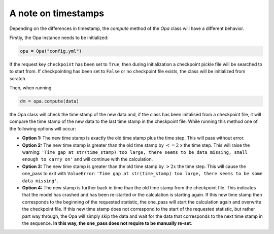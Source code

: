A note on timestamps
--------------------

Depending on the differences in timestamp, the `compute` method of the `Opa` class will have a different behavior.

Firstly, the Opa instance needs to be initialized:

.. code-block:: python

   opa = Opa("config.yml")

If the request key ``checkpoint`` has been set to ``True``, then during initialization a checkpoint pickle file will be searched to to start from. If checkpointing has been set to ``False`` or no checkpoint file exists, the class will be initialized from scratch.

Then, when running

.. code-block:: python 

   dm = opa.compute(data)

the Opa class will check the time stamp of the new data and, if the class has been initalised from a checkpoint file, it will compare the time stamp of the new data to the last time stamp in the checkpoint file. While running this method one of the following options will occur:

- **Option 1:** The new time stamp is exactly the old time stamp plus the time step. This will pass without error.

- **Option 2:** The new time stamp is greater than the old time stamp by :math:`<= 2` x the time step. This will raise the warning: ``'Time gap at str(time_stamp) too large, there seems to be data missing, small enough to carry on'`` and will continue with the calculation.

- **Option 3:** The new time stamp is greater than the old time stamp by :math:`> 2x` the time step. This will cause the one_pass to exit with ``ValueError``: ``'Time gap at str(time_stamp) too large, there seems to be some data missing'``.

- **Option 4:** The new stamp is further back in time than the old time stamp from the checkpoint file. This indicates that the model has crashed and has been re-started or the calculation is starting again. If this new time stamp then corresponds to the beginning of the requested statistic, the one_pass will start the calculation again and overwrite the checkpoint file. If this new time stamp does not correspond to the start of the requested statistic, but rather part way through, the Opa will simply skip the data and wait for the data that corresponds to the next time stamp in the sequence. **In this way, the one_pass does not require to be manually re-set**.
